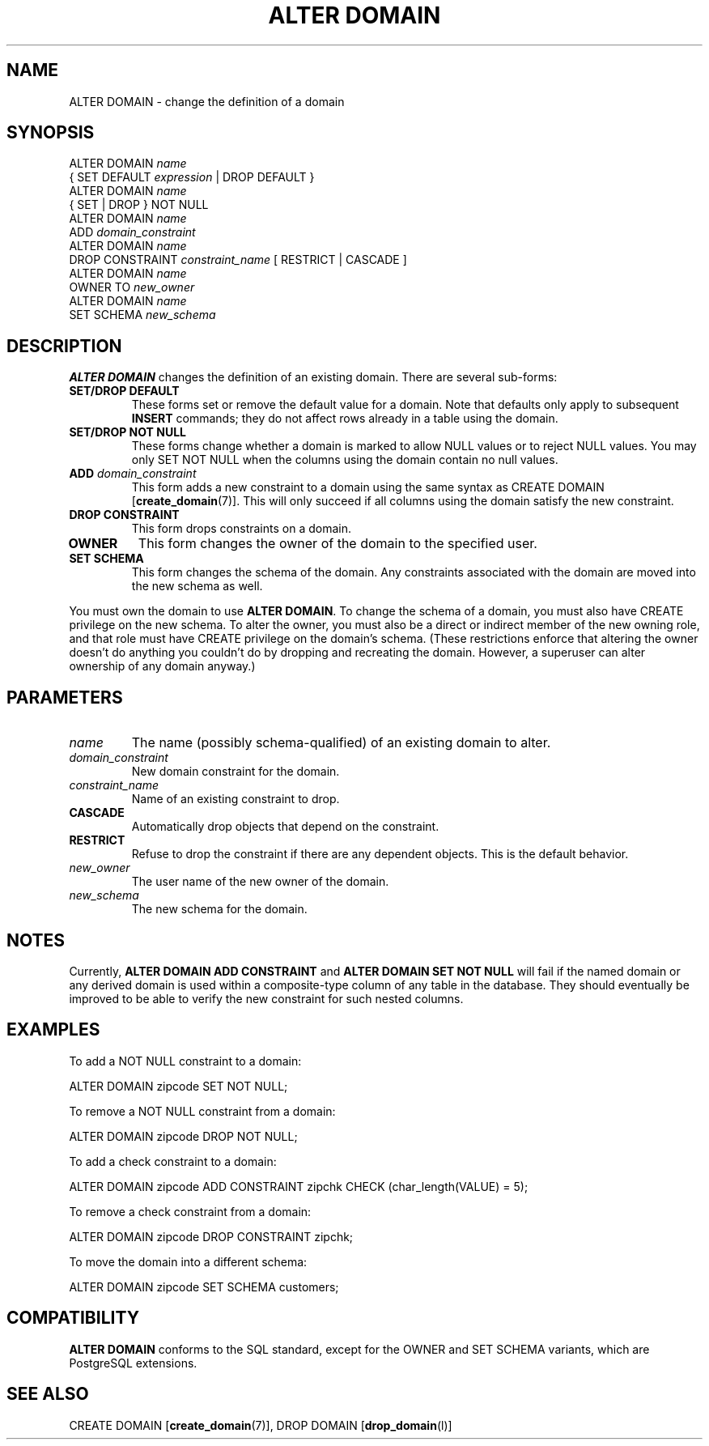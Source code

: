 .\\" auto-generated by docbook2man-spec $Revision: 1.1.1.1 $
.TH "ALTER DOMAIN" "" "2011-12-01" "SQL - Language Statements" "SQL Commands"
.SH NAME
ALTER DOMAIN \- change the definition of a domain

.SH SYNOPSIS
.sp
.nf
ALTER DOMAIN \fIname\fR
    { SET DEFAULT \fIexpression\fR | DROP DEFAULT }
ALTER DOMAIN \fIname\fR
    { SET | DROP } NOT NULL
ALTER DOMAIN \fIname\fR
    ADD \fIdomain_constraint\fR
ALTER DOMAIN \fIname\fR
    DROP CONSTRAINT \fIconstraint_name\fR [ RESTRICT | CASCADE ]
ALTER DOMAIN \fIname\fR
    OWNER TO \fInew_owner\fR 
ALTER DOMAIN \fIname\fR
    SET SCHEMA \fInew_schema\fR 
  
.sp
.fi
.SH "DESCRIPTION"
.PP
\fBALTER DOMAIN\fR changes the definition of an existing domain.
There are several sub-forms:
.TP
\fBSET/DROP DEFAULT\fR
These forms set or remove the default value for a domain. Note
that defaults only apply to subsequent \fBINSERT\fR
commands; they do not affect rows already in a table using the domain.
.TP
\fBSET/DROP NOT NULL\fR
These forms change whether a domain is marked to allow NULL
values or to reject NULL values. You may only SET NOT NULL
when the columns using the domain contain no null values.
.TP
\fBADD \fIdomain_constraint\fB\fR
This form adds a new constraint to a domain using the same syntax as
CREATE DOMAIN [\fBcreate_domain\fR(7)].
This will only succeed if all columns using the domain satisfy the
new constraint.
.TP
\fBDROP CONSTRAINT\fR
This form drops constraints on a domain.
.TP
\fBOWNER\fR
This form changes the owner of the domain to the specified user.
.TP
\fBSET SCHEMA\fR
This form changes the schema of the domain. Any constraints
associated with the domain are moved into the new schema as well.
.PP
You must own the domain to use \fBALTER DOMAIN\fR.
To change the schema of a domain, you must also have
CREATE privilege on the new schema.
To alter the owner, you must also be a direct or indirect member of the new
owning role, and that role must have CREATE privilege on
the domain's schema. (These restrictions enforce that altering the owner
doesn't do anything you couldn't do by dropping and recreating the domain.
However, a superuser can alter ownership of any domain anyway.)
.PP
.SH "PARAMETERS"
.PP
.TP
\fB\fIname\fB\fR
The name (possibly schema-qualified) of an existing domain to
alter.
.TP
\fB\fIdomain_constraint\fB\fR
New domain constraint for the domain.
.TP
\fB\fIconstraint_name\fB\fR
Name of an existing constraint to drop.
.TP
\fBCASCADE\fR
Automatically drop objects that depend on the constraint.
.TP
\fBRESTRICT\fR
Refuse to drop the constraint if there are any dependent
objects. This is the default behavior.
.TP
\fB\fInew_owner\fB\fR
The user name of the new owner of the domain.
.TP
\fB\fInew_schema\fB\fR
The new schema for the domain.
.PP
.SH "NOTES"
.PP
Currently, \fBALTER DOMAIN ADD CONSTRAINT\fR and
\fBALTER DOMAIN SET NOT NULL\fR will fail if the named domain or
any derived domain is used within a composite-type column of any
table in the database. They should eventually be improved to be
able to verify the new constraint for such nested columns.
.SH "EXAMPLES"
.PP
To add a NOT NULL constraint to a domain:
.sp
.nf
ALTER DOMAIN zipcode SET NOT NULL;
   
.sp
.fi
To remove a NOT NULL constraint from a domain:
.sp
.nf
ALTER DOMAIN zipcode DROP NOT NULL;
   
.sp
.fi
.PP
To add a check constraint to a domain:
.sp
.nf
ALTER DOMAIN zipcode ADD CONSTRAINT zipchk CHECK (char_length(VALUE) = 5);
   
.sp
.fi
.PP
To remove a check constraint from a domain:
.sp
.nf
ALTER DOMAIN zipcode DROP CONSTRAINT zipchk;
   
.sp
.fi
.PP
To move the domain into a different schema:
.sp
.nf
ALTER DOMAIN zipcode SET SCHEMA customers;
   
.sp
.fi
.SH "COMPATIBILITY"
.PP
\fBALTER DOMAIN\fR conforms to the SQL
standard,
except for the OWNER and SET SCHEMA variants,
which are PostgreSQL extensions.
.SH "SEE ALSO"
CREATE DOMAIN [\fBcreate_domain\fR(7)], DROP DOMAIN [\fBdrop_domain\fR(l)]
